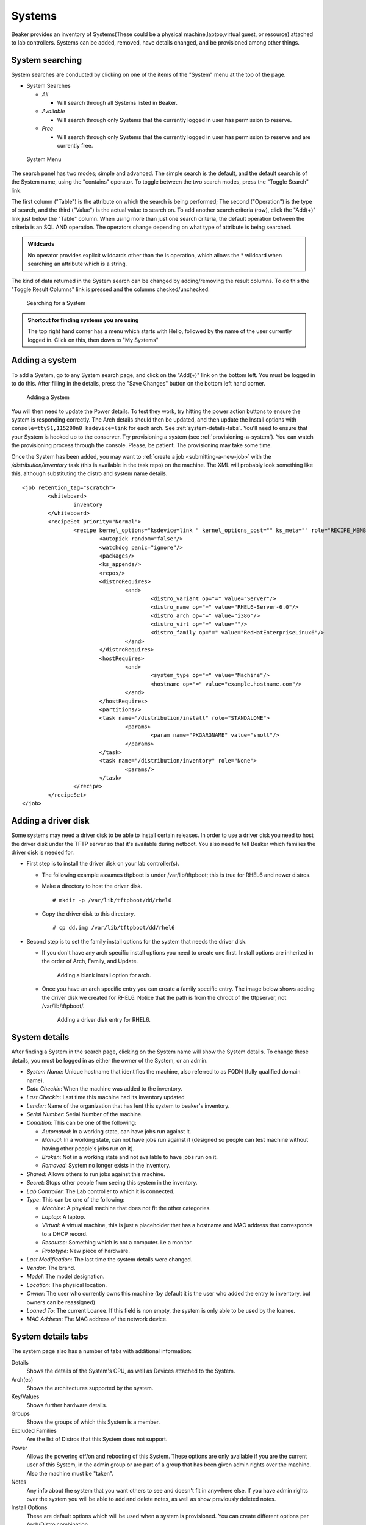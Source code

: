 Systems
-------

Beaker provides an inventory of Systems(These could be a physical
machine,laptop,virtual guest, or resource) attached to lab controllers.
Systems can be added, removed, have details changed, and be provisioned
among other things.

.. _system-searching:

System searching
~~~~~~~~~~~~~~~~

System searches are conducted by clicking on one of the items of the
"System" menu at the top of the page.

-  System Searches

   -  *All*

      -  Will search through all Systems listed in Beaker.

   -  *Available*

      -  Will search through only Systems that the currently logged in
         user has permission to reserve.

   -  *Free*

      -  Will search through only Systems that the currently logged in
         user has permission to reserve and are currently free.

.. figure:: system_menu.png
   :width: 100%
   :alt: [screenshot of System menu]

   System Menu

The search panel has two modes; simple and advanced. The simple search
is the default, and the default search is of the System name, using the
"contains" operator. To toggle between the two search modes, press the
"Toggle Search" link.

The first column ("Table") is the attribute on which the search is being
performed; The second ("Operation") is the type of search, and the third
("Value") is the actual value to search on. To add another search
criteria (row), click the "Add(+)" link just below the "Table" column.
When using more than just one search criteria, the default operation
between the criteria is an SQL AND operation. The operators change
depending on what type of attribute is being searched.

.. admonition:: Wildcards

   No operator provides explicit wildcards other than the is operation, which 
   allows the \* wildcard when searching an attribute which is a string.

The kind of data returned in the System search can be changed by
adding/removing the result columns. To do this the "Toggle Result
Columns" link is pressed and the columns checked/unchecked.

.. figure:: system_search_panel.png
   :width: 100%
   :alt: [screenshot of searching for a system]

   Searching for a System

.. admonition:: Shortcut for finding systems you are using

   The top right hand corner has a menu which starts with Hello, followed by 
   the name of the user currently logged in. Click on this, then down to "My 
   Systems"

Adding a system
~~~~~~~~~~~~~~~

To add a System, go to any System search page, and click on the "Add(+)"
link on the bottom left. You must be logged in to do this. After filling
in the details, press the "Save Changes" button on the bottom left hand
corner.

.. figure:: system_add.png
   :width: 100%
   :alt: [screenshot of Add System page]

   Adding a System

You will then need to update the Power details. To test they work, try hitting 
the power action buttons to ensure the system is responding correctly. The Arch 
details should then be updated, and then update the Install options with 
``console=ttyS1,115200n8 ksdevice=link`` for each arch. See 
:ref:`system-details-tabs`. You'll need to ensure that your System is hooked up 
to the conserver. Try provisioning a system (see :ref:`provisioning-a-system`). 
You can watch the provisioning process through the console. Please, be patient. 
The provisioning may take some time.

Once the System has been added, you may want to :ref:`create a
job <submitting-a-new-job>` with the */distribution/inventory* task
(this is available in the task repo) on the machine. The XML will
probably look something like this, although substituting the distro and
system name details.

::

    <job retention_tag="scratch">
            <whiteboard>
                    inventory
            </whiteboard>
            <recipeSet priority="Normal">
                    <recipe kernel_options="ksdevice=link " kernel_options_post="" ks_meta="" role="RECIPE_MEMBERS" whiteboard="">
                            <autopick random="false"/>
                            <watchdog panic="ignore"/>
                            <packages/>
                            <ks_appends/>
                            <repos/>
                            <distroRequires>
                                    <and>
                                            <distro_variant op="=" value="Server"/>
                                            <distro_name op="=" value="RHEL6-Server-6.0"/>
                                            <distro_arch op="=" value="i386"/>
                                            <distro_virt op="=" value=""/>
                                            <distro_family op="=" value="RedHatEnterpriseLinux6"/>
                                    </and>
                            </distroRequires>
                            <hostRequires>
                                    <and>
                                            <system_type op="=" value="Machine"/>
                                            <hostname op="=" value="example.hostname.com"/>
                                    </and>
                            </hostRequires>
                            <partitions/>
                            <task name="/distribution/install" role="STANDALONE">
                                    <params>
                                            <param name="PKGARGNAME" value="smolt"/>
                                    </params>
                            </task>
                            <task name="/distribution/inventory" role="None">
                                    <params/>
                            </task>
                    </recipe>
            </recipeSet>
    </job>

Adding a driver disk
~~~~~~~~~~~~~~~~~~~~

Some systems may need a driver disk to be able to install certain
releases. In order to use a driver disk you need to host the driver disk
under the TFTP server so that it's available during netboot. You also
need to tell Beaker which families the driver disk is needed for.

-  First step is to install the driver disk on your lab controller(s).

   -  The following example assumes tftpboot is under /var/lib/tftpboot;
      this is true for RHEL6 and newer distros.

   -  Make a directory to host the driver disk.

      ::

          # mkdir -p /var/lib/tftpboot/dd/rhel6

   -  Copy the driver disk to this directory.

      ::

          # cp dd.img /var/lib/tftpboot/dd/rhel6

-  Second step is to set the family install options for the system that
   needs the driver disk.

   -  If you don't have any arch specific install options you need to
      create one first. Install options are inherited in the order of
      Arch, Family, and Update.

      .. figure:: initrd-driverdisk1.png
         :width: 100%
         :alt: [screenshot of Install Options tab]

         Adding a blank install option for arch.

   -  Once you have an arch specific entry you can create a family
      specific entry. The image below shows adding the driver disk we
      created for RHEL6. Notice that the path is from the chroot of the
      tftpserver, not /var/lib/tftpboot/.

      .. figure:: initrd-driverdisk2.png
         :width: 100%
         :alt: [screenshot of RHEL6 install options fields]

         Adding a driver disk entry for RHEL6.

System details
~~~~~~~~~~~~~~

After finding a System in the search page, clicking on the System name
will show the System details. To change these details, you must be
logged in as either the owner of the System, or an admin.

-  *System Name*: Unique hostname that identifies the machine, also
   referred to as FQDN (fully qualified domain name).

-  *Date Checkin*: When the machine was added to the inventory.

-  *Last Checkin*: Last time this machine had its inventory updated

-  *Lender*: Name of the organization that has lent this system to
   beaker's inventory.

-  *Serial Number*: Serial Number of the machine.

-  *Condition*: This can be one of the following:

   -  *Automated*: In a working state, can have jobs run against it.

   -  *Manual*: In a working state, can not have jobs run against it
      (designed so people can test machine without having other
      people's jobs run on it).

   -  *Broken*: Not in a working state and not available to have
      jobs run on it.

   -  *Removed*: System no longer exists in the inventory.

-  *Shared*: Allows others to run jobs against this machine.

-  *Secret*: Stops other people from seeing this system in the
   inventory.

-  *Lab Controller*: The Lab controller to which it is connected.

-  *Type*: This can be one of the following:

   -  *Machine*: A physical machine that does not fit the other
      categories.

   -  *Laptop*: A laptop.

   -  *Virtual*: A virtual machine, this is just a placeholder that
      has a hostname and MAC address that corresponds to a DHCP
      record.

   -  *Resource*: Something which is not a computer. i.e a monitor.

   -  *Prototype*: New piece of hardware.

-  *Last Modification*: The last time the system details were
   changed.

-  *Vendor*: The brand.

-  *Model*: The model designation.

-  *Location*: The physical location.

-  *Owner*: The user who currently owns this machine (by default it
   is the user who added the entry to inventory, but owners can be
   reassigned)

-  *Loaned To*: The current Loanee. If this field is non empty, the
   system is only able to be used by the loanee.

-  *MAC Address*: The MAC address of the network device.

.. _system-details-tabs:

System details tabs
~~~~~~~~~~~~~~~~~~~

The system page also has a number of tabs with additional information:

Details
    Shows the details of the System's CPU, as well as Devices attached to the System. 
Arch(es)
    Shows the architectures supported by the system. 
Key/Values
    Shows further hardware details.
Groups
    Shows the groups of which this System is a member.
Excluded Families
    Are the list of Distros that this System does not support. 
Power
    Allows the powering off/on and rebooting of this System. These options are 
    only available if you are the current user of this System, in the admin 
    group or are part of a group that has been given admin rights over the 
    machine. Also the machine must be "taken".
Notes
    Any info about the system that you want others to see and doesn't fit in 
    anywhere else. If you have admin rights over the system you will be able to add 
    and delete notes, as well as show previously deleted notes.
Install Options
    These are default options which will be used when a system is provisioned. 
    You can create different options per Arch/Distro combination.
Provision
    Allows the user of this System to install a Distro on it. 
Lab Info
    Will display practical details of the System like cost, power usage, weight 
    etc. 
History
    Shows the activity on this System for the duration of the systems life as 
    an inventory item in Beaker. These activities can also be searched. By 
    default, the simple search does a "contains" search on the Field attribute. 
    Please see :ref:`system-searching` for details on searching. 

System activity
~~~~~~~~~~~~~~~

To search through the historical activity of all Systems, navigate to
"Activity>Systems" at the top of the page.

.. figure:: system_activity_all.png
   :width: 100%
   :alt: [screenshot of system activity search]

   Searching through all Systems' activity

To search the history of a specific system, you can also use the "History" tab 
on the system page. See :ref:`system-details-tabs`.

